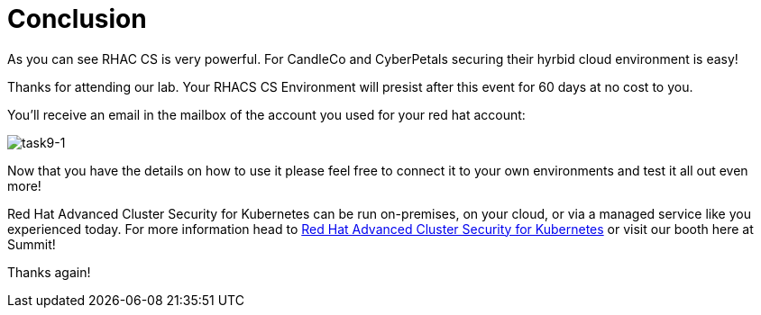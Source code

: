 = Conclusion

As you can see RHAC CS is very powerful. For CandleCo and CyberPetals securing their hyrbid cloud environment is easy!

Thanks for attending our lab. Your RHACS CS Environment will presist after this event for 60 days at no cost to you. 

You'll receive an email in the mailbox of the account you used for your red hat account:

image::task9-1.png[task9-1]

Now that you have the details on how to use it please feel free to connect it to your own environments and test it all out even more! 

Red Hat Advanced Cluster Security for Kubernetes can be run on-premises, on your cloud, or via a managed service like you experienced today. For more information head to https://www.redhat.com/en/technologies/cloud-computing/openshift/advanced-cluster-security-kubernetes[Red Hat Advanced Cluster Security for Kubernetes,window=_blank] or visit our booth here at Summit!

Thanks again!



